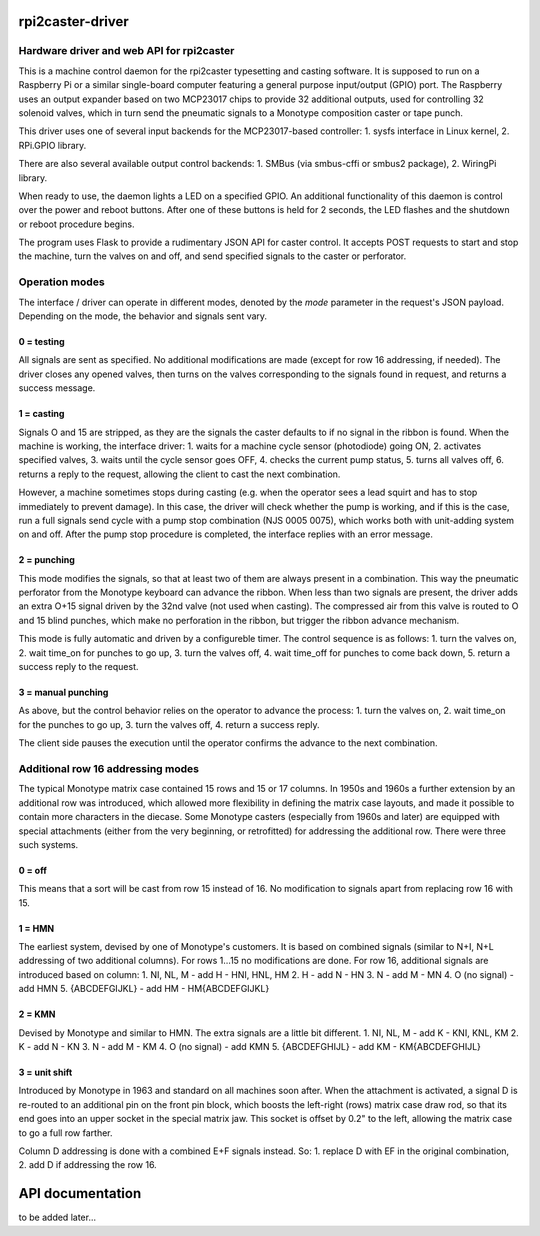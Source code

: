rpi2caster-driver
=================

Hardware driver and web API for rpi2caster
------------------------------------------

This is a machine control daemon for the rpi2caster typesetting and casting software.
It is supposed to run on a Raspberry Pi or a similar single-board computer featuring a general
purpose input/output (GPIO) port. The Raspberry uses an output expander based on two
MCP23017 chips to provide 32 additional outputs, used for controlling 32 solenoid valves,
which in turn send the pneumatic signals to a Monotype composition caster or tape punch.

This driver uses one of several input backends for the MCP23017-based controller:
1. sysfs interface in Linux kernel,
2. RPi.GPIO library.

There are also several available output control backends:
1. SMBus (via smbus-cffi or smbus2 package),
2. WiringPi library.

When ready to use, the daemon lights a LED on a specified GPIO.
An additional functionality of this daemon is control over the power and reboot buttons.
After one of these buttons is held for 2 seconds, the LED flashes and the shutdown or reboot
procedure begins.

The program uses Flask to provide a rudimentary JSON API for caster control.
It accepts POST requests to start and stop the machine, turn the valves on and off,
and send specified signals to the caster or perforator.

Operation modes
---------------

The interface / driver can operate in different modes, denoted by the `mode` parameter
in the request's JSON payload. Depending on the mode, the behavior and signals sent vary.

0 = testing
~~~~~~~~~~~
All signals are sent as specified.
No additional modifications are made (except for row 16 addressing, if needed).
The driver closes any opened valves, then turns on the valves corresponding to the signals
found in request, and returns a success message.

1 = casting
~~~~~~~~~~~
Signals O and 15 are stripped, as they are the signals the caster defaults to
if no signal in the ribbon is found.
When the machine is working, the interface driver:
1. waits for a machine cycle sensor (photodiode) going ON,
2. activates specified valves,
3. waits until the cycle sensor goes OFF,
4. checks the current pump status,
5. turns all valves off,
6. returns a reply to the request, allowing the client to cast the next combination.

However, a machine sometimes stops during casting (e.g. when the operator sees a lead squirt
and has to stop immediately to prevent damage). In this case, the driver will check whether
the pump is working, and if this is the case, run a full signals send cycle with a pump stop
combination (NJS 0005 0075), which works both with unit-adding system on and off.
After the pump stop procedure is completed, the interface replies with an error message.

2 = punching
~~~~~~~~~~~~
This mode modifies the signals, so that at least two of them are always present in a combination.
This way the pneumatic perforator from the Monotype keyboard can advance the ribbon.
When less than two signals are present, the driver adds an extra O+15 signal driven by the 32nd valve
(not used when casting). The compressed air from this valve is routed to O and 15 blind punches,
which make no perforation in the ribbon, but trigger the ribbon advance mechanism.

This mode is fully automatic and driven by a configureble timer.
The control sequence is as follows:
1. turn the valves on,
2. wait time_on for punches to go up,
3. turn the valves off,
4. wait time_off for punches to come back down,
5. return a success reply to the request.

3 = manual punching
~~~~~~~~~~~~~~~~~~~
As above, but the control behavior relies on the operator to advance the process:
1. turn the valves on,
2. wait time_on for the punches to go up,
3. turn the valves off,
4. return a success reply.

The client side pauses the execution until the operator confirms the advance
to the next combination.

Additional row 16 addressing modes
----------------------------------
The typical Monotype matrix case contained 15 rows and 15 or 17 columns.
In 1950s and 1960s a further extension by an additional row was introduced,
which allowed more flexibility in defining the matrix case layouts, and
made it possible to contain more characters in the diecase.
Some Monotype casters (especially from 1960s and later) are equipped with special
attachments (either from the very beginning, or retrofitted) for addressing
the additional row. There were three such systems.

0 = off
~~~~~~~
This means that a sort will be cast from row 15 instead of 16.
No modification to signals apart from replacing row 16 with 15.

1 = HMN
~~~~~~~
The earliest system, devised by one of Monotype's customers.
It is based on combined signals (similar to N+I, N+L addressing of two additional columns).
For rows 1...15 no modifications are done.
For row 16, additional signals are introduced based on column:
1. NI, NL, M - add H - HNI, HNL, HM
2. H - add N - HN
3. N - add M - MN
4. O (no signal) - add HMN
5. {ABCDEFGIJKL} - add HM - HM{ABCDEFGIJKL}

2 = KMN
~~~~~~~
Devised by Monotype and similar to HMN.
The extra signals are a little bit different.
1. NI, NL, M - add K - KNI, KNL, KM
2. K - add N - KN
3. N - add M - KM
4. O (no signal) - add KMN
5. {ABCDEFGHIJL} - add KM - KM{ABCDEFGHIJL}

3 = unit shift
~~~~~~~~~~~~~~
Introduced by Monotype in 1963 and standard on all machines soon after.
When the attachment is activated, a signal D is re-routed to an additional pin on
the front pin block, which boosts the left-right (rows) matrix case draw rod,
so that its end goes into an upper socket in the special matrix jaw. This socket is offset
by 0.2" to the left, allowing the matrix case to go a full row farther.

Column D addressing is done with a combined E+F signals instead.
So:
1. replace D with EF in the original combination,
2. add D if addressing the row 16.

API documentation
=================
to be added later...
